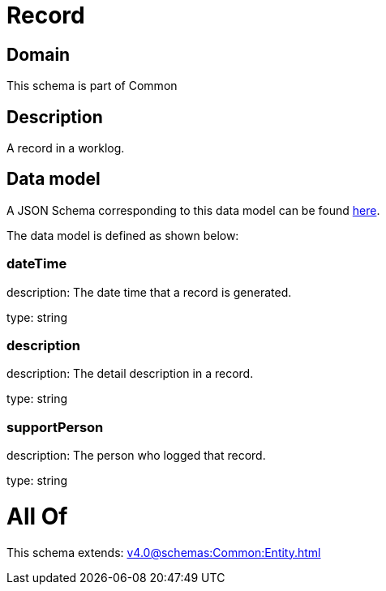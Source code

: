 = Record

[#domain]
== Domain

This schema is part of Common

[#description]
== Description

A record in a worklog.


[#data_model]
== Data model

A JSON Schema corresponding to this data model can be found https://tmforum.org[here].

The data model is defined as shown below:


=== dateTime
description: The date time that a record is generated.

type: string


=== description
description: The detail description in a record.

type: string


=== supportPerson
description: The person who logged that record.

type: string


= All Of 
This schema extends: xref:v4.0@schemas:Common:Entity.adoc[]

